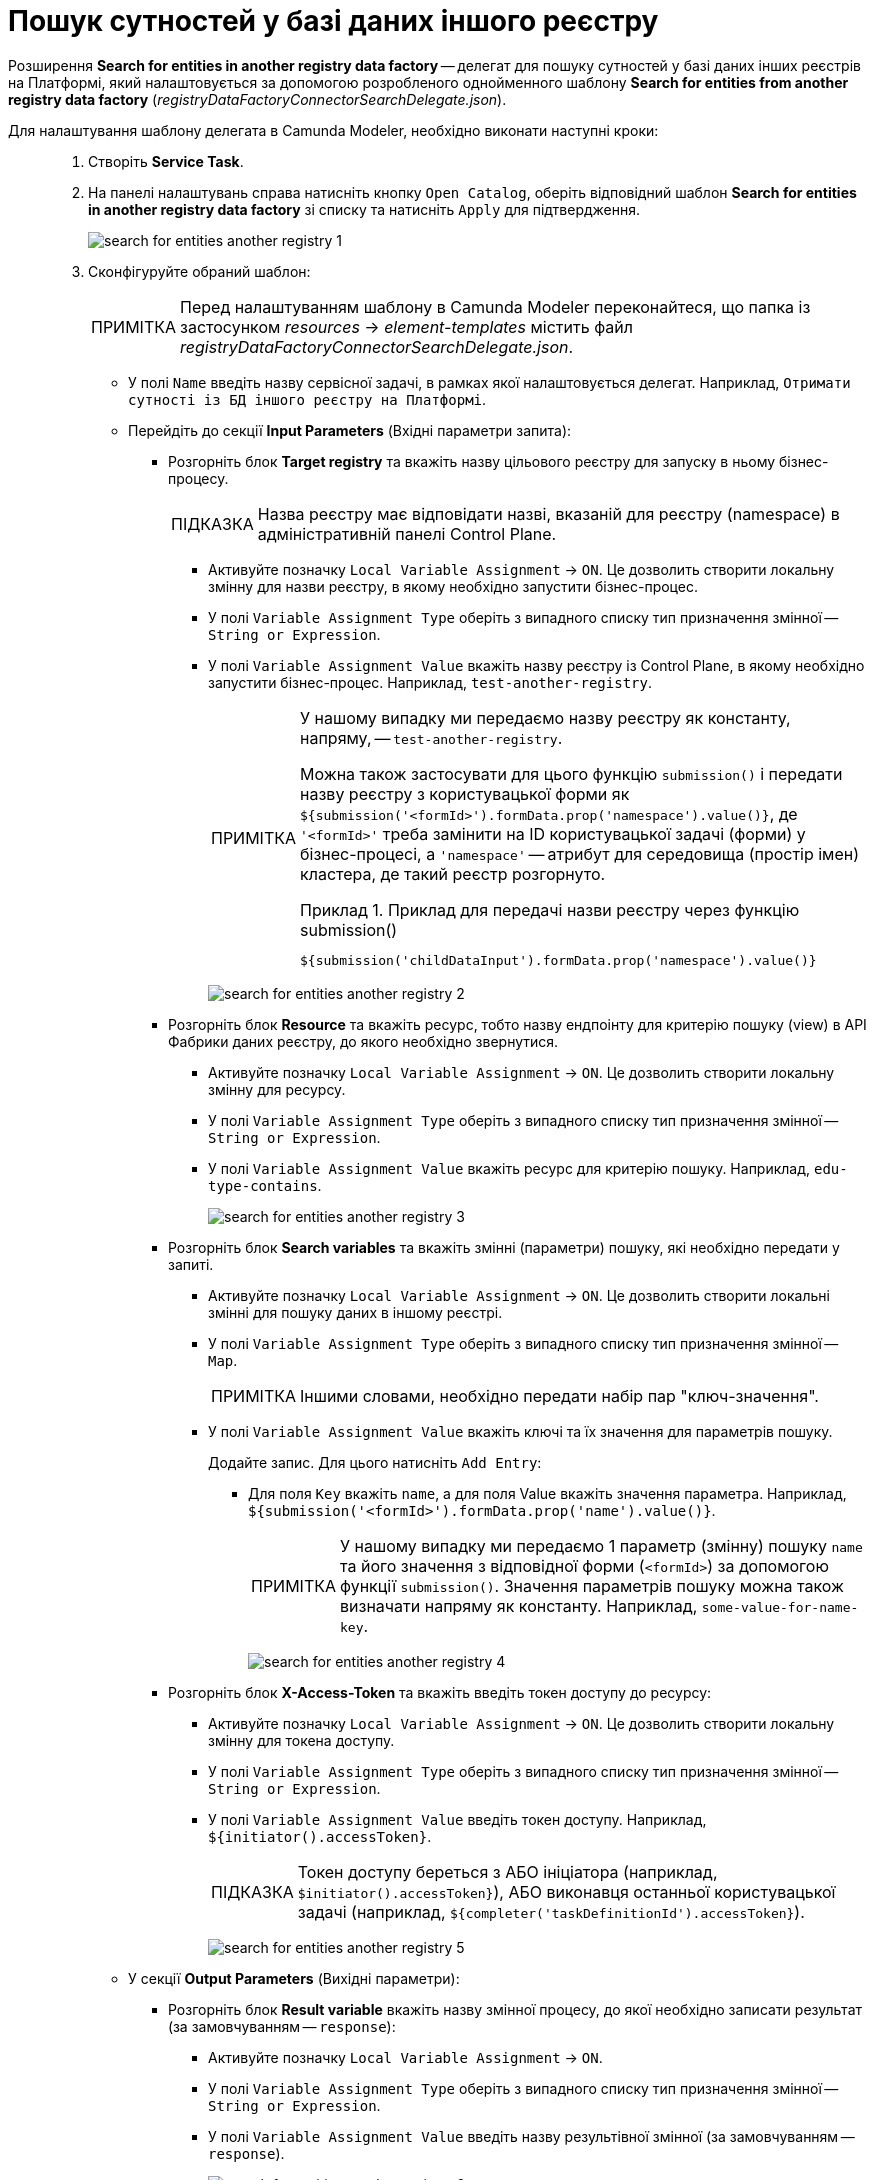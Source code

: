 :toc-title: ЗМІСТ
:toc: auto
:toclevels: 5
:experimental:
:important-caption:     ВАЖЛИВО
:note-caption:          ПРИМІТКА
:tip-caption:           ПІДКАЗКА
:warning-caption:       ПОПЕРЕДЖЕННЯ
:caution-caption:       УВАГА
:example-caption:           Приклад
:figure-caption:            Зображення
:table-caption:             Таблиця
:appendix-caption:          Додаток
:sectnums:
:sectnumlevels: 5
:sectanchors:
:sectlinks:
:partnums:

= Пошук сутностей у базі даних іншого реєстру

Розширення *Search for entities in another registry data factory* -- делегат для пошуку сутностей у базі даних інших реєстрів на Платформі, який налаштовується за допомогою розробленого однойменного шаблону *Search for entities from another registry data factory* (_registryDataFactoryConnectorSearchDelegate.json_).

Для налаштування шаблону делегата в Camunda Modeler, необхідно виконати наступні кроки: ::

. Створіть *Service Task*.

. На панелі налаштувань справа натисніть кнопку `Open Catalog`, оберіть відповідний шаблон *Search for entities in another registry data factory* зі списку та натисніть `Apply` для підтвердження.
+
image:bp-modeling/bp/element-temp/search-for-entities-another-registry/search-for-entities-another-registry-1.png[]

. Сконфігуруйте обраний шаблон:
+
NOTE: Перед налаштуванням шаблону в Camunda Modeler переконайтеся, що папка із застосунком _resources_ -> _element-templates_ містить файл _registryDataFactoryConnectorSearchDelegate.json_.

* У полі `Name` введіть назву сервісної задачі, в рамках якої налаштовується делегат. Наприклад, `Отримати сутності із БД іншого реєстру на Платформі`.

* Перейдіть до секції *Input Parameters* (Вхідні параметри запита):

** Розгорніть блок *Target registry* та вкажіть назву цільового реєстру для запуску в ньому бізнес-процесу.
+
TIP: Назва реєстру має відповідати назві, вказаній для реєстру (namespace) в адміністративній панелі Control Plane.

*** Активуйте позначку `Local Variable Assignment` -> `ON`. Це дозволить створити локальну змінну для назви реєстру, в якому необхідно запустити бізнес-процес.
*** У полі `Variable Assignment Type` оберіть з випадного списку тип призначення змінної -- `String or Expression`.

*** У полі `Variable Assignment Value` вкажіть назву реєстру із Control Plane, в якому необхідно запустити бізнес-процес. Наприклад, `test-another-registry`.
+
[NOTE]
====
У нашому випадку ми передаємо назву реєстру як константу, напряму, -- `test-another-registry`.

Можна також застосувати для цього функцію `submission()` і передати назву реєстру з користувацької форми як `${submission('<formId>').formData.prop('namespace').value()}`, де `'<formId>'` треба замінити на ID користувацької задачі (форми) у бізнес-процесі, а `'namespace'` -- атрибут для середовища (простір імен) кластера, де такий реєстр розгорнуто.

.Приклад для передачі назви реєстру через функцію submission()
=====
[source,juel]
----
${submission('childDataInput').formData.prop('namespace').value()}
----
=====
====
+
image:bp-modeling/bp/element-temp/search-for-entities-another-registry/search-for-entities-another-registry-2.png[]

** Розгорніть блок *Resource* та вкажіть ресурс, тобто назву ендпоінту для критерію пошуку (view) в API Фабрики даних реєстру, до якого необхідно звернутися.

*** Активуйте позначку `Local Variable Assignment` -> `ON`. Це дозволить створити локальну змінну для ресурсу.
*** У полі `Variable Assignment Type` оберіть з випадного списку тип призначення змінної -- `String or Expression`.

*** У полі `Variable Assignment Value` вкажіть ресурс для критерію пошуку. Наприклад, `edu-type-contains`.
+
image:bp-modeling/bp/element-temp/search-for-entities-another-registry/search-for-entities-another-registry-3.png[]

** Розгорніть блок *Search variables* та вкажіть змінні (параметри) пошуку, які необхідно передати у запиті.

*** Активуйте позначку `Local Variable Assignment` -> `ON`. Це дозволить створити локальні змінні для пошуку даних в іншому реєстрі.
*** У полі `Variable Assignment Type` оберіть з випадного списку тип призначення змінної -- `Map`.
+
NOTE: Іншими словами, необхідно передати набір пар "ключ-значення".

*** У полі `Variable Assignment Value` вкажіть ключі та їх значення для параметрів пошуку.
+
Додайте запис. Для цього натисніть `Add Entry`:
+
**** Для поля `Key` вкажіть `name`, а для поля Value вкажіть значення параметра. Наприклад, `${submission('<formId>').formData.prop('name').value()}`.
+
NOTE: У нашому випадку ми передаємо 1 параметр (змінну) пошуку `name` та його значення з відповідної форми (`<formId>`) за допомогою функції `submission()`. Значення параметрів пошуку можна також визначати напряму як константу. Наприклад, `some-value-for-name-key`.
+
image:bp-modeling/bp/element-temp/search-for-entities-another-registry/search-for-entities-another-registry-4.png[]

** Розгорніть блок *X-Access-Token* та вкажіть введіть токен доступу до ресурсу:

*** Активуйте позначку `Local Variable Assignment` -> `ON`. Це дозволить створити локальну змінну для токена доступу.
*** У полі `Variable Assignment Type` оберіть з випадного списку тип призначення змінної -- `String or Expression`.
*** У полі `Variable Assignment Value` введіть токен доступу. Наприклад, `${initiator().accessToken}`.
+
[TIP]
====
Токен доступу береться з АБО ініціатора (наприклад, `$initiator().accessToken}`), АБО виконавця останньої користувацької задачі (наприклад, `${completer('taskDefinitionId').accessToken}`).
====
+
image:bp-modeling/bp/element-temp/search-for-entities-another-registry/search-for-entities-another-registry-5.png[]

* У секції *Output Parameters* (Вихідні параметри):

** Розгорніть блок *Result variable* вкажіть назву змінної процесу, до якої необхідно записати результат (за замовчуванням -- `response`):

*** Активуйте позначку `Local Variable Assignment` -> `ON`.
*** У полі `Variable Assignment Type` оберіть з випадного списку тип призначення змінної -- `String or Expression`.
*** У полі `Variable Assignment Value` введіть назву результівної змінної (за замовчуванням -- `response`).
+
image:bp-modeling/bp/element-temp/search-for-entities-another-registry/search-for-entities-another-registry-6.png[]